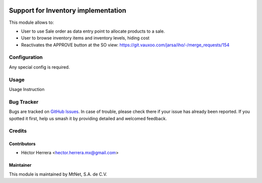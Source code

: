 .. image:: https://img.shields.io/badge/license-LGPLv3-blue.svg
   :target: https://www.gnu.org/licenses/lgpl.html
   :alt: License: LGPL-3

====================================
Support for Inventory implementation
====================================

This module allows to:

* User to use Sale order as data entry point to allocate products to a sale.
* User to browse inventory items and inventory levels, hiding cost
* Reactivates the APPROVE button at the SO view:
  https://git.vauxoo.com/jarsa/iho/-/merge_requests/154

Configuration
=============

Any special config is required.

Usage
=====

Usage Instruction

Bug Tracker
===========

Bugs are tracked on `GitHub Issues
<https://git.vauxoo.com/Jarsa/mtnmx/issues>`_. In case of trouble, please
check there if your issue has already been reported. If you spotted it first,
help us smash it by providing detailed and welcomed feedback.

Credits
=======

Contributors
------------

* Héctor Herrera <hector.herrera.mx@gmail.com>

Maintainer
----------

.. image:: https://www.mtnet.com.mx/wp-content/uploads/2019/05/img-logo-top.png
   :alt: MtNet Services, S.A. de C.V.
   :target: https://www.mtnet.com.mx

This module is maintained by MtNet, S.A. de C.V.
